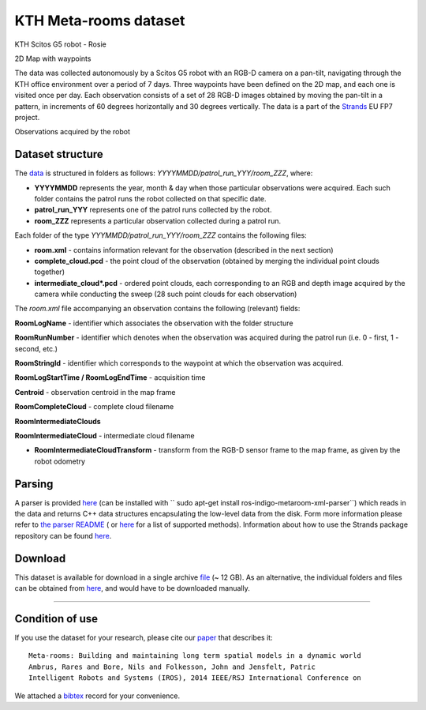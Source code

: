 KTH Meta-rooms dataset
----------------------

|image0|

|image1|

KTH Scitos G5 robot - Rosie

2D Map with waypoints

The data was collected autonomously by a Scitos G5 robot with an RGB-D camera on a pan-tilt, navigating through the KTH office environment over a period of 7 days. Three waypoints have been defined on the 2D map, and each one is visited once per day. Each observation consists of a set of 28 RGB-D images obtained by moving the pan-tilt in a pattern, in increments of 60 degrees horizontally and 30 degrees vertically. The data is a part of the `Strands <http://strands.acin.tuwien.ac.at/index.html>`__ EU FP7 project.

|image2|

|image3|

|image4|

|image5|

Observations acquired by the robot

Dataset structure
~~~~~~~~~~~~~~~~~

The `data <https://strands.pdc.kth.se/public/metric_sweeps_201312>`__ is structured in folders as follows: *YYYYMMDD/patrol\_run\_YYY/room\_ZZZ*, where:

-  **YYYYMMDD** represents the year, month & day when those particular observations were acquired. Each such folder contains the patrol runs the robot collected on that specific date.
-  **patrol\_run\_YYY** represents one of the patrol runs collected by the robot.
-  **room\_ZZZ** represents a particular observation collected during a patrol run.

Each folder of the type *YYYMMDD/patrol\_run\_YYY/room\_ZZZ* contains the following files:

-  **room.xml** - contains information relevant for the observation (described in the next section)
-  **complete\_cloud.pcd** - the point cloud of the observation (obtained by merging the individual point clouds together)
-  **intermediate\_cloud\*.pcd** - ordered point clouds, each corresponding to an RGB and depth image acquired by the camera while conducting the sweep (28 such point clouds for each observation)

The *room.xml* file accompanying an observation contains the following (relevant) fields:

**RoomLogName** - identifier which associates the observation with the folder structure

**RoomRunNumber** - identifier which denotes when the observation was acquired during the patrol run (i.e. 0 - first, 1 - second, etc.)

**RoomStringId** - identifier which corresponds to the waypoint at which the observation was acquired.

**RoomLogStartTime / RoomLogEndTime** - acquisition time

**Centroid** - observation centroid in the map frame

**RoomCompleteCloud** - complete cloud filename

**RoomIntermediateClouds**

**RoomIntermediateCloud** - intermediate cloud filename

-  **RoomIntermediateCloudTransform** - transform from the RGB-D sensor frame to the map frame, as given by the robot odometry

Parsing
~~~~~~~

A parser is provided `here <https://github.com/strands-project/strands_3d_mapping/tree/hydro-devel/metaroom_xml_parser>`__ (can be installed with `` sudo apt-get install ros-indigo-metaroom-xml-parser``) which reads in the data and returns C++ data structures encapsulating the low-level data from the disk. Form more information please refer to `the parser README <https://github.com/strands-project/strands_3d_mapping/tree/hydro-devel/metaroom_xml_parser>`__ ( or `here <https://github.com/strands-project/strands_3d_mapping/blob/hydro-devel/metaroom_xml_parser/include/metaroom_xml_parser/load_utilities.h>`__ for a list of supported methods). Information about how to use the Strands package repository can be found `here <https://github.com/strands-project-releases/strands-releases/wiki>`__.

Download
~~~~~~~~

This dataset is available for download in a single archive `file <https://strands.pdc.kth.se/public/metric_sweeps_201312.tar.gz>`__ (~ 12 GB). As an alternative, the individual folders and files can be obtained from `here <https://strands.pdc.kth.se/public/metric_sweeps_201312>`__, and would have to be downloaded manually.

--------------

Condition of use
~~~~~~~~~~~~~~~~

If you use the dataset for your research, please cite our `paper <ambrus2014metaroom.pdf>`__ that describes it:

::

        
        Meta-rooms: Building and maintaining long term spatial models in a dynamic world
        Ambrus, Rares and Bore, Nils and Folkesson, John and Jensfelt, Patric
        Intelligent Robots and Systems (IROS), 2014 IEEE/RSJ International Conference on
        
        

We attached a `bibtex <ambrus2014metaroom.bib>`__ record for your convenience.

.. |image0| image:: html/images/Robot_s.png
.. |image1| image:: html/images/Map.png
.. |image2| image:: html/images/instance1_s.png
.. |image3| image:: html/images/instance2_s.png
.. |image4| image:: html/images/instance3_s.png
.. |image5| image:: html/images/instance4_s.png

